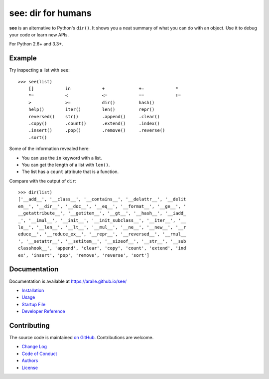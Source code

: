 see: dir for humans
===================

.. image:: https://img.shields.io/pypi/v/see.svg
    :target: https://pypi.python.org/pypi/see

.. see/docs <common-badges>

.. image:: https://travis-ci.org/araile/see.svg?branch=develop
    :target: https://travis-ci.org/araile/see

.. image:: https://coveralls.io/repos/github/araile/see/badge.svg?branch=develop
    :target: https://coveralls.io/github/araile/see?branch=develop

.. see/docs </common-badges>


.. see/docs <summary>

**see** is an alternative to Python's ``dir()``.
It shows you a neat summary of what you can do with an object.
Use it to debug your code or learn new APIs.

For Python 2.6+ and 3.3+.

.. see/docs </summary>


Example
-------

.. For examples, use a 64-column terminal and set sys.ps1 = '>>> '

.. see/docs <example>

Try inspecting a list with ``see``::

    >>> see(list)
        []            in            +             +=            *
        *=            <             <=            ==            !=
        >             >=            dir()         hash()
        help()        iter()        len()         repr()
        reversed()    str()         .append()     .clear()
        .copy()       .count()      .extend()     .index()
        .insert()     .pop()        .remove()     .reverse()
        .sort()

Some of the information revealed here:

* You can use the ``in`` keyword with a list.
* You can get the length of a list with ``len()``.
* The list has a ``count`` attribute that is a function.

Compare with the output of ``dir``::

    >>> dir(list)
    ['__add__', '__class__', '__contains__', '__delattr__', '__delit
    em__', '__dir__', '__doc__', '__eq__', '__format__', '__ge__', '
    __getattribute__', '__getitem__', '__gt__', '__hash__', '__iadd_
    _', '__imul__', '__init__', '__init_subclass__', '__iter__', '__
    le__', '__len__', '__lt__', '__mul__', '__ne__', '__new__', '__r
    educe__', '__reduce_ex__', '__repr__', '__reversed__', '__rmul__
    ', '__setattr__', '__setitem__', '__sizeof__', '__str__', '__sub
    classhook__', 'append', 'clear', 'copy', 'count', 'extend', 'ind
    ex', 'insert', 'pop', 'remove', 'reverse', 'sort']

.. see/docs </example>


Documentation
-------------

Documentation is available at https://araile.github.io/see/

* `Installation <https://araile.github.io/see/install.html>`_
* `Usage <https://araile.github.io/see/usage.html>`_
* `Startup File <https://araile.github.io/see/startup.html>`_
* `Developer Reference <https://araile.github.io/see/dev/index.html>`_


Contributing
------------

The source code is maintained
`on GitHub <https://github.com/araile/see>`_.
Contributions are welcome.

* `Change Log <https://github.com/araile/see/blob/develop/CHANGELOG.rst>`_
* `Code of Conduct <https://github.com/araile/see/blob/develop/CODE_OF_CONDUCT.md>`_
* `Authors <https://github.com/araile/see/blob/develop/AUTHORS.rst>`_
* `License <https://github.com/araile/see/blob/develop/LICENSE>`_
